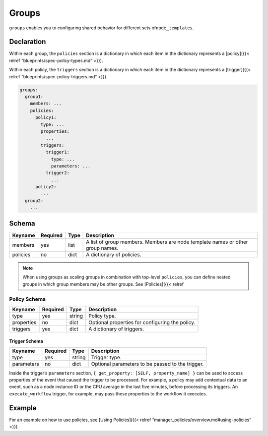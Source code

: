 Groups
%%%%%%

``groups`` enables you to configuring shared behavior for different sets
of\ ``node_templates``.

Declaration
===========

Within each group, the ``policies`` section is a dictionary in which
each item in the dictionary represents a [policy]({{< relref
“blueprints/spec-policy-types.md” >}}).

Within each policy, the ``triggers`` section is a dictionary in which
each item in the dictionary represents a [trigger]({{< relref
“blueprints/spec-policy-triggers.md” >}}).

.. code:: yaml

        groups:
          group1:
            members: ...
            policies:
              policy1:
                type: ...
                properties:
                  ...
                triggers:
                  trigger1:
                    type: ...
                    parameters: ...
                  trigger2:
                    ...
              policy2:
                ...
          group2:
            ...

Schema
======

+----------------------+---------------+-------+----------------------+
| Keyname              | Required      | Type  | Description          |
+======================+===============+=======+======================+
| members              | yes           | list  | A list of group      |
|                      |               |       | members. Members are |
|                      |               |       | node template names  |
|                      |               |       | or other group       |
|                      |               |       | names.               |
+----------------------+---------------+-------+----------------------+
| policies             | no            | dict  | A dictionary of      |
|                      |               |       | policies.            |
+----------------------+---------------+-------+----------------------+

.. note::
    :class: summary

    When using groups as scaling groups in    combination with top-level ``policies``, you can define nested groups in
    which group members may be other groups. See [Policies]({{< relref

Policy Schema
-------------

+------------+----------+--------+-------------------------------------------------+
| Keyname    | Required | Type   | Description                                     |
+============+==========+========+=================================================+
| type       | yes      | string | Policy type.                                    |
+------------+----------+--------+-------------------------------------------------+
| properties | no       | dict   | Optional properties for configuring the policy. |
+------------+----------+--------+-------------------------------------------------+
| triggers   | yes      | dict   | A dictionary of triggers.                       |
+------------+----------+--------+-------------------------------------------------+

Trigger Schema
~~~~~~~~~~~~~~

+------------+----------+--------+--------------------------------------------------+
| Keyname    | Required | Type   | Description                                      |
+============+==========+========+==================================================+
| type       | yes      | string | Trigger type.                                    |
+------------+----------+--------+--------------------------------------------------+
| parameters | no       | dict   | Optional parameters to be passed to the trigger. |
+------------+----------+--------+--------------------------------------------------+

Inside the trigger’s ``parameters`` section,
``{ get_property: [SELF, property_name] }`` can be used to access
properties of the event that caused the trigger to be processed. For
example, a policy may add contextual data to an event, such as a node
instance ID or the CPU average in the last five minutes, before
processing its triggers. An ``execute_workflow`` trigger, for example,
may pass these properties to the workflow it executes.

Example
=======

For an example on how to use policies, see [Using Policies]({{< relref
“manager_policies/overview.md#using-policies” >}}).
